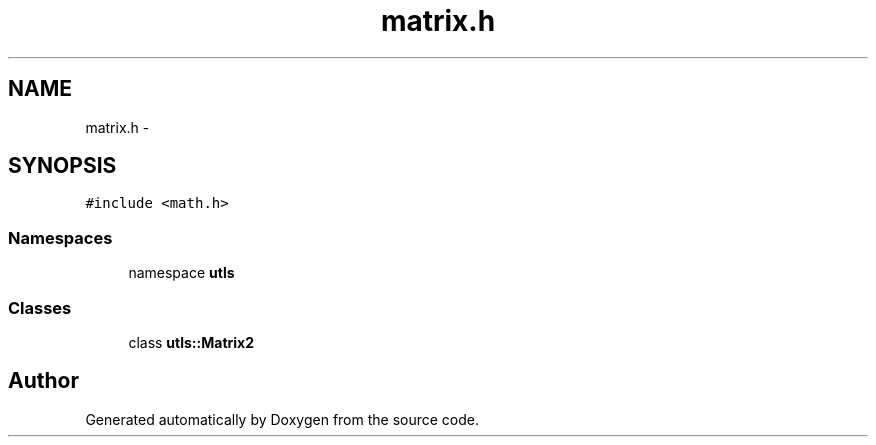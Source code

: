 .TH "matrix.h" 3 "22 Oct 2006" "Doxygen" \" -*- nroff -*-
.ad l
.nh
.SH NAME
matrix.h \- 
.SH SYNOPSIS
.br
.PP
\fC#include <math.h>\fP
.br

.SS "Namespaces"

.in +1c
.ti -1c
.RI "namespace \fButls\fP"
.br
.in -1c
.SS "Classes"

.in +1c
.ti -1c
.RI "class \fButls::Matrix2\fP"
.br
.in -1c
.SH "Author"
.PP 
Generated automatically by Doxygen from the source code.
